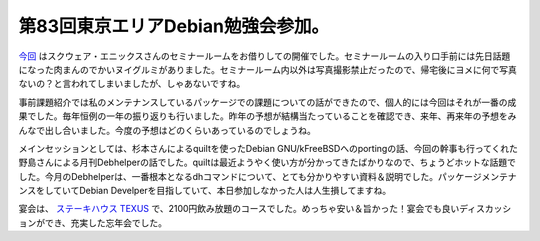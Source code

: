 第83回東京エリアDebian勉強会参加。
==================================

`今回 <http://tokyodebian.alioth.debian.org/2011-12.html>`_ はスクウェア・エニックスさんのセミナールームをお借りしての開催でした。セミナールームの入り口手前には先日話題になった肉まんのでかいヌイグルミがありました。セミナールーム内以外は写真撮影禁止だったので、帰宅後にヨメに何で写真ないの？と言われてしまいましたが、しゃあないですね。



事前課題紹介では私のメンテナンスしているパッケージでの課題についての話ができたので、個人的には今回はそれが一番の成果でした。毎年恒例の一年の振り返りも行いました。昨年の予想が結構当たっていることを確認でき、来年、再来年の予想をみんなで出し合いました。今度の予想はどのくらいあっているのでしょうね。



メインセッションとしては、杉本さんによるquiltを使ったDebian GNU/kFreeBSDへのportingの話、今回の幹事も行ってくれた野島さんによる月刊Debhelperの話でした。quiltは最近ようやく使い方が分かってきたばかりなので、ちょうどホットな話題でした。今月のDebhelperは、一番根本となるdhコマンドについて、とても分かりやすい資料＆説明でした。パッケージメンテナンスをしていてDebian Develperを目指していて、本日参加しなかった人は人生損してますね。



宴会は、 `ステーキハウス TEXUS <http://r.gnavi.co.jp/g083522/>`_ で、2100円飲み放題のコースでした。めっちゃ安い＆旨かった！宴会でも良いディスカッションができ、充実した忘年会でした。






.. author:: default
.. categories:: Debian,meeting
.. tags::
.. comments::
